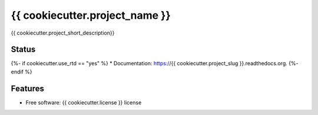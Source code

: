 ===============================
{{ cookiecutter.project_name }}
===============================

{{ cookiecutter.project_short_description}}

Status
------
.. image:: https://img.shields.io/pypi/v/{{ cookiecutter.project_slug }}.svg
   :target: https://pypi.python.org/pypi/{{ cookiecutter.project_slug }}/
   :alt: Latest Version
.. image:: https://img.shields.io/pypi/status/{{ cookiecutter.project_slug }}.svg
   :target: https://pypi.python.org/pypi/{{ cookiecutter.project_slug }}/
   :alt: Project Status
.. image:: https://travis-ci.org/nicfit/{{ cookiecutter.project_slug }}.svg?branch=master
   :target: https://travis-ci.org/nicfit/{{ cookiecutter.project_slug }}
   :alt: Build Status
.. image:: https://img.shields.io/pypi/l/{{ cookiecutter.project_slug }}.svg
   :target: https://pypi.python.org/pypi/{{ cookiecutter.project_slug }}/
   :alt: License
.. image:: https://img.shields.io/pypi/pyversions/{{ cookiecutter.project_slug }}.svg
   :target: https://pypi.python.org/pypi/{{ cookiecutter.project_slug }}/
   :alt: Supported Python versions
.. image:: https://coveralls.io/repos/nicfit/{{ cookiecutter.project_slug }}/badge.svg
   :target: https://coveralls.io/r/nicfit/{{ cookiecutter.project_slug }}
   :alt: Coverage Status

{%- if cookiecutter.use_rtd == "yes" %}
* Documentation: https://{{ cookiecutter.project_slug }}.readthedocs.org.
{%- endif %}

Features
--------

* Free software: {{ cookiecutter.license }} license
